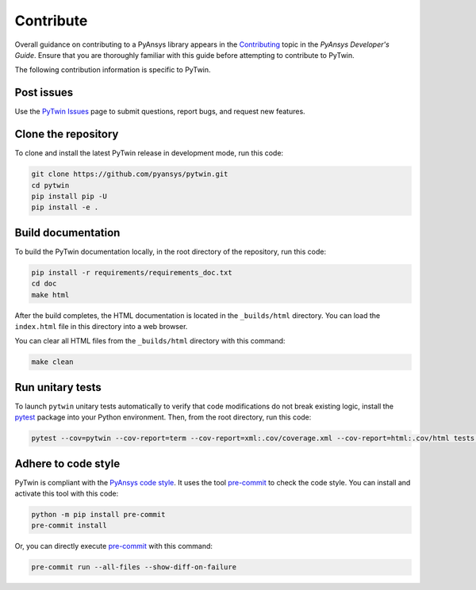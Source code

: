 .. _ref_contributing:

==========
Contribute
==========

Overall guidance on contributing to a PyAnsys library appears in the
`Contributing <https://dev.docs.pyansys.com/how-to/contributing.html>`_ topic
in the *PyAnsys Developer's Guide*. Ensure that you are thoroughly familiar with
this guide before attempting to contribute to PyTwin.
 
The following contribution information is specific to PyTwin.

Post issues
-----------
Use the `PyTwin Issues <https://github.com/pyansys/pytwin/issues>`_ page to
submit questions, report bugs, and request new features.

Clone the repository
--------------------
To clone and install the latest PyTwin release in development
mode, run this code:

.. code::

    git clone https://github.com/pyansys/pytwin.git
    cd pytwin
    pip install pip -U
    pip install -e .


Build documentation
-------------------
To build the PyTwin documentation locally, in the root directory of the
repository, run this code:

.. code:: 

    pip install -r requirements/requirements_doc.txt
    cd doc
    make html


After the build completes, the HTML documentation is located in the
``_builds/html`` directory. You can load the ``index.html`` file in
this directory into a web browser.

You can clear all HTML files from the ``_builds/html`` directory with
this command:

.. code::

    make clean


Run unitary tests
-----------------
To launch ``pytwin`` unitary tests automatically to verify that code modifications
do not break existing logic, install the `pytest <https://pypi.org/project/pytest/>`_
package into your Python environment. Then, from the root directory, run this code:

.. code::

    pytest --cov=pytwin --cov-report=term --cov-report=xml:.cov/coverage.xml --cov-report=html:.cov/html tests -vv


Adhere to code style
--------------------
PyTwin is compliant with the `PyAnsys code style
<https://dev.docs.pyansys.com/coding_style/index.html>`_. It uses the tool
`pre-commit <https://pre-commit.com/>`_ to check the code style. You can
install and activate this tool with this code:

.. code:: bash

   python -m pip install pre-commit
   pre-commit install


Or, you can directly execute `pre-commit <https://pre-commit.com/>`_ with
this command:

.. code:: bash

    pre-commit run --all-files --show-diff-on-failure

